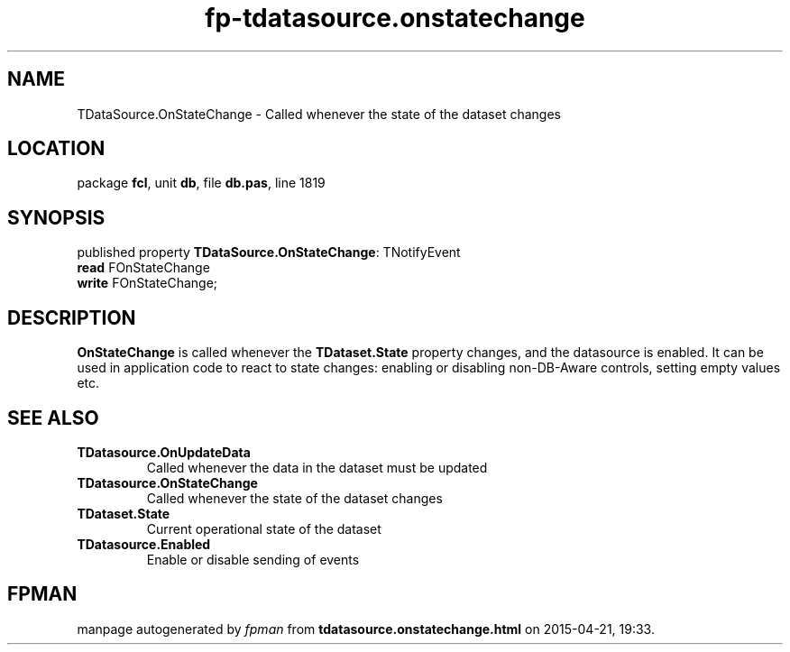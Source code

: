 .\" file autogenerated by fpman
.TH "fp-tdatasource.onstatechange" 3 "2014-03-14" "fpman" "Free Pascal Programmer's Manual"
.SH NAME
TDataSource.OnStateChange - Called whenever the state of the dataset changes
.SH LOCATION
package \fBfcl\fR, unit \fBdb\fR, file \fBdb.pas\fR, line 1819
.SH SYNOPSIS
published property \fBTDataSource.OnStateChange\fR: TNotifyEvent
  \fBread\fR FOnStateChange
  \fBwrite\fR FOnStateChange;
.SH DESCRIPTION
\fBOnStateChange\fR is called whenever the \fBTDataset.State\fR property changes, and the datasource is enabled. It can be used in application code to react to state changes: enabling or disabling non-DB-Aware controls, setting empty values etc.


.SH SEE ALSO
.TP
.B TDatasource.OnUpdateData
Called whenever the data in the dataset must be updated
.TP
.B TDatasource.OnStateChange
Called whenever the state of the dataset changes
.TP
.B TDataset.State
Current operational state of the dataset
.TP
.B TDatasource.Enabled
Enable or disable sending of events

.SH FPMAN
manpage autogenerated by \fIfpman\fR from \fBtdatasource.onstatechange.html\fR on 2015-04-21, 19:33.

